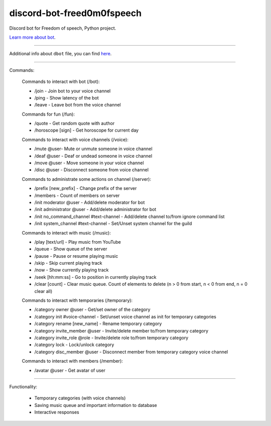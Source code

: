 discord-bot-freed0m0fspeech
========================

Discord bot for Freedom of speech, Python project.

`Learn more about bot <https://github.com/pr0stre1/dbot/releases>`_.

---------------

Additional info about ``dbot`` file, you can find `here <https://github.com/pr0stre1/dbot/releases>`_.

---------------

Commands:

  Commands to interact with bot (/bot):

  * /join - Join bot to your voice channel
  * /ping - Show latency of the bot
  * /leave - Leave bot from the voice channel

  Commands for fun (/fun):

  * /quote - Get random quote with author
  * /horoscope [sign] - Get horoscope for current day

  Commands to interact with voice channels (/voice):

  * /mute @user- Mute or unmute someone in voice channel
  * /deaf @user - Deaf or undead someone in voice channel
  * /move @user - Move someone in your voice channel
  * /disc @user - Disconnect someone from voice channel

  Commands to administrate some actions on channel (/server):

  * /prefix [new_prefix] - Change prefix of the server
  * /members - Count of members on server
  * /init moderator @user - Add/delete moderator for bot
  * /init administrator @user - Add/delete administrator for bot
  * /init no_command_channel #text-channel - Add/delete channel to/from ignore command list
  * /init system_channel #text-channel - Set/Unset system channel for the guild

  Commands to interact with music (/music):

  * /play [text/url] - Play music from YouTube
  * /queue - Show queue of the server
  * /pause - Pause or resume playing music
  * /skip - Skip current playing track
  * /now - Show currently playing track
  * /seek [hh:mm:ss] - Go to position in currently playing track
  * /clear [count] - Clear music queue. Count of elements to delete (n > 0 from start, n < 0 from end, n = 0 clear all)

  Commands to interact with temporaries (/temporary):

  * /category owner @user - Get/set owner of the category
  * /category init #voice-channel - Set/unset voice channel as init for temporary categories
  * /category rename [new_name] - Rename temporary category
  * /category invite_member @user - Invite/delete member to/from temporary category
  * /category invite_role @role - Invite/delete role to/from temporary category
  * /category lock - Lock/unlock category
  * /category disc_member @user - Disconnect member from temporary category voice channel

  Commands to interact with members (/member):

  * /avatar @user - Get avatar of user

---------------

Functionality:

  * Temporary categories (with voice channels)
  * Saving music queue and important information to database
  * Interactive responses

